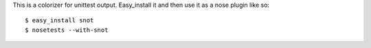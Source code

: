This is a colorizer for unittest output. Easy_install it and then use it as a
nose plugin like so::

    $ easy_install snot
    $ nosetests --with-snot

.. image:: http://static.whit537.org/2011/snot.png
